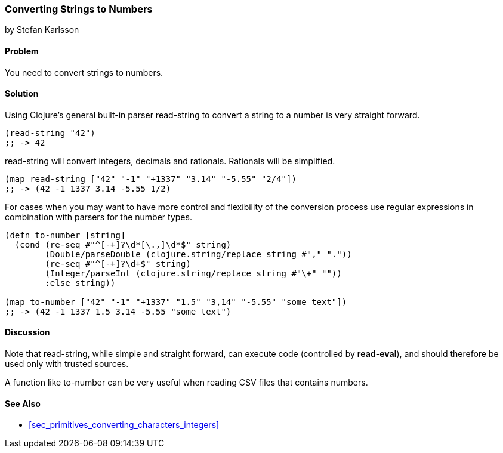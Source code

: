 [[sec_primitives_strings_converting_strings_numbers]]
=== Converting Strings to Numbers
[role="byline"]
by Stefan Karlsson

==== Problem

You need to convert strings to numbers.

==== Solution

Using Clojure's general built-in parser +read-string+ to convert a string to a number is very straight forward.

[source,clojure]
----
(read-string "42")
;; -> 42
----

+read-string+ will convert integers, decimals and rationals. Rationals will be simplified.
[source,clojure]
----
(map read-string ["42" "-1" "+1337" "3.14" "-5.55" "2/4"])
;; -> (42 -1 1337 3.14 -5.55 1/2)
----

For cases when you may want to have more control and flexibility of the conversion process use regular expressions in combination with parsers for the number types.
[source,clojure]
----
(defn to-number [string]
  (cond (re-seq #"^[-+]?\d*[\.,]\d*$" string)
        (Double/parseDouble (clojure.string/replace string #"," "."))
        (re-seq #"^[-+]?\d+$" string)
        (Integer/parseInt (clojure.string/replace string #"\+" ""))
        :else string))

(map to-number ["42" "-1" "+1337" "1.5" "3,14" "-5.55" "some text"])
;; -> (42 -1 1337 1.5 3.14 -5.55 "some text")
----

==== Discussion
Note that +read-string+, while simple and straight forward, can execute code (controlled by *read-eval*), and should therefore be used only with trusted sources.

A function like +to-number+ can be very useful when reading CSV files that contains numbers.

==== See Also

- <<sec_primitives_converting_characters_integers>>